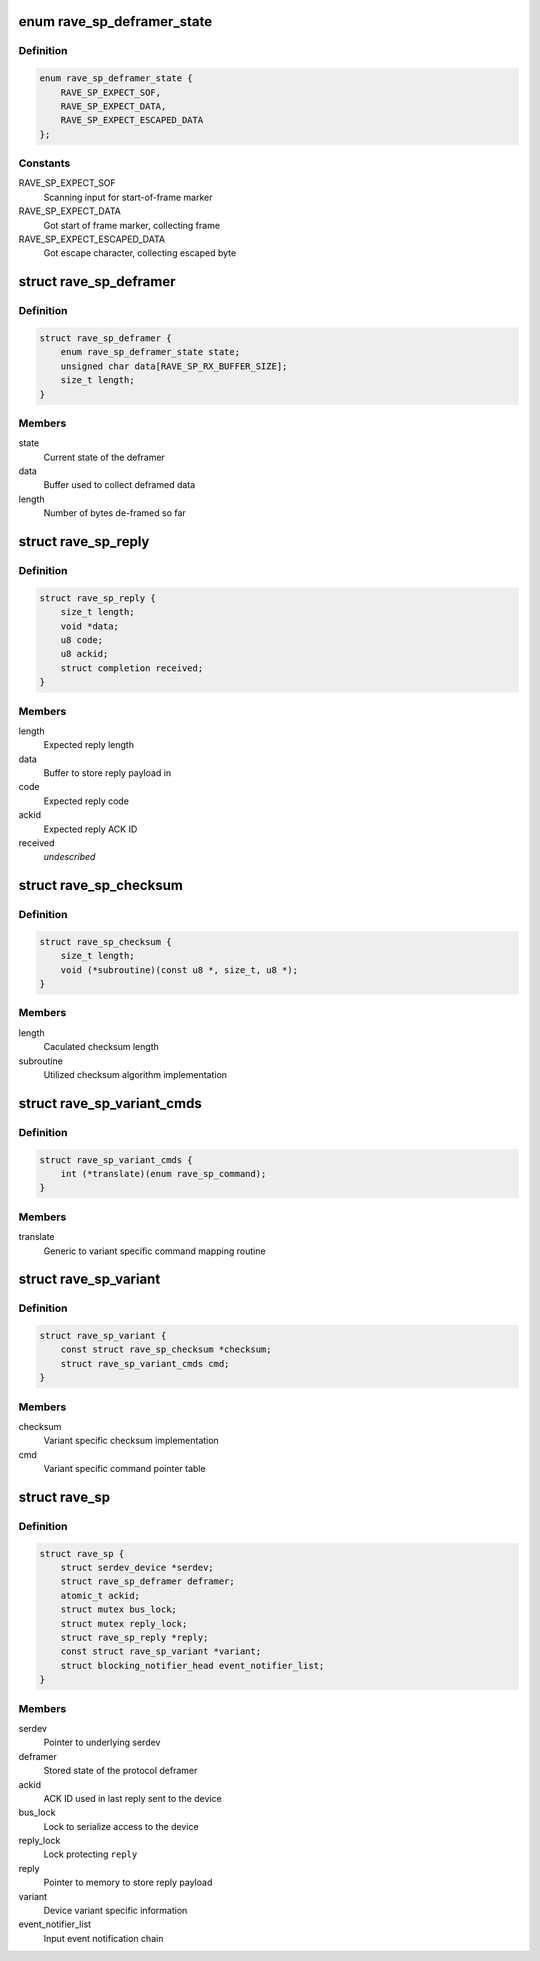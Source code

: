 .. -*- coding: utf-8; mode: rst -*-
.. src-file: drivers/mfd/rave-sp.c

.. _`rave_sp_deframer_state`:

enum rave_sp_deframer_state
===========================

.. c:type:: enum rave_sp_deframer_state

    Possible state for de-framer

.. _`rave_sp_deframer_state.definition`:

Definition
----------

.. code-block:: c

    enum rave_sp_deframer_state {
        RAVE_SP_EXPECT_SOF,
        RAVE_SP_EXPECT_DATA,
        RAVE_SP_EXPECT_ESCAPED_DATA
    };

.. _`rave_sp_deframer_state.constants`:

Constants
---------

RAVE_SP_EXPECT_SOF
    Scanning input for start-of-frame marker

RAVE_SP_EXPECT_DATA
    Got start of frame marker, collecting frame

RAVE_SP_EXPECT_ESCAPED_DATA
    Got escape character, collecting escaped byte

.. _`rave_sp_deframer`:

struct rave_sp_deframer
=======================

.. c:type:: struct rave_sp_deframer

    Device protocol deframer

.. _`rave_sp_deframer.definition`:

Definition
----------

.. code-block:: c

    struct rave_sp_deframer {
        enum rave_sp_deframer_state state;
        unsigned char data[RAVE_SP_RX_BUFFER_SIZE];
        size_t length;
    }

.. _`rave_sp_deframer.members`:

Members
-------

state
    Current state of the deframer

data
    Buffer used to collect deframed data

length
    Number of bytes de-framed so far

.. _`rave_sp_reply`:

struct rave_sp_reply
====================

.. c:type:: struct rave_sp_reply

    Reply as per RAVE device protocol

.. _`rave_sp_reply.definition`:

Definition
----------

.. code-block:: c

    struct rave_sp_reply {
        size_t length;
        void *data;
        u8 code;
        u8 ackid;
        struct completion received;
    }

.. _`rave_sp_reply.members`:

Members
-------

length
    Expected reply length

data
    Buffer to store reply payload in

code
    Expected reply code

ackid
    Expected reply ACK ID

received
    *undescribed*

.. _`rave_sp_checksum`:

struct rave_sp_checksum
=======================

.. c:type:: struct rave_sp_checksum

    Variant specific checksum implementation details

.. _`rave_sp_checksum.definition`:

Definition
----------

.. code-block:: c

    struct rave_sp_checksum {
        size_t length;
        void (*subroutine)(const u8 *, size_t, u8 *);
    }

.. _`rave_sp_checksum.members`:

Members
-------

length
    Caculated checksum length

subroutine
    Utilized checksum algorithm implementation

.. _`rave_sp_variant_cmds`:

struct rave_sp_variant_cmds
===========================

.. c:type:: struct rave_sp_variant_cmds

    Variant specific command routines

.. _`rave_sp_variant_cmds.definition`:

Definition
----------

.. code-block:: c

    struct rave_sp_variant_cmds {
        int (*translate)(enum rave_sp_command);
    }

.. _`rave_sp_variant_cmds.members`:

Members
-------

translate
    Generic to variant specific command mapping routine

.. _`rave_sp_variant`:

struct rave_sp_variant
======================

.. c:type:: struct rave_sp_variant

    RAVE supervisory processor core variant

.. _`rave_sp_variant.definition`:

Definition
----------

.. code-block:: c

    struct rave_sp_variant {
        const struct rave_sp_checksum *checksum;
        struct rave_sp_variant_cmds cmd;
    }

.. _`rave_sp_variant.members`:

Members
-------

checksum
    Variant specific checksum implementation

cmd
    Variant specific command pointer table

.. _`rave_sp`:

struct rave_sp
==============

.. c:type:: struct rave_sp

    RAVE supervisory processor core

.. _`rave_sp.definition`:

Definition
----------

.. code-block:: c

    struct rave_sp {
        struct serdev_device *serdev;
        struct rave_sp_deframer deframer;
        atomic_t ackid;
        struct mutex bus_lock;
        struct mutex reply_lock;
        struct rave_sp_reply *reply;
        const struct rave_sp_variant *variant;
        struct blocking_notifier_head event_notifier_list;
    }

.. _`rave_sp.members`:

Members
-------

serdev
    Pointer to underlying serdev

deframer
    Stored state of the protocol deframer

ackid
    ACK ID used in last reply sent to the device

bus_lock
    Lock to serialize access to the device

reply_lock
    Lock protecting \ ``reply``\ 

reply
    Pointer to memory to store reply payload

variant
    Device variant specific information

event_notifier_list
    Input event notification chain

.. This file was automatic generated / don't edit.

